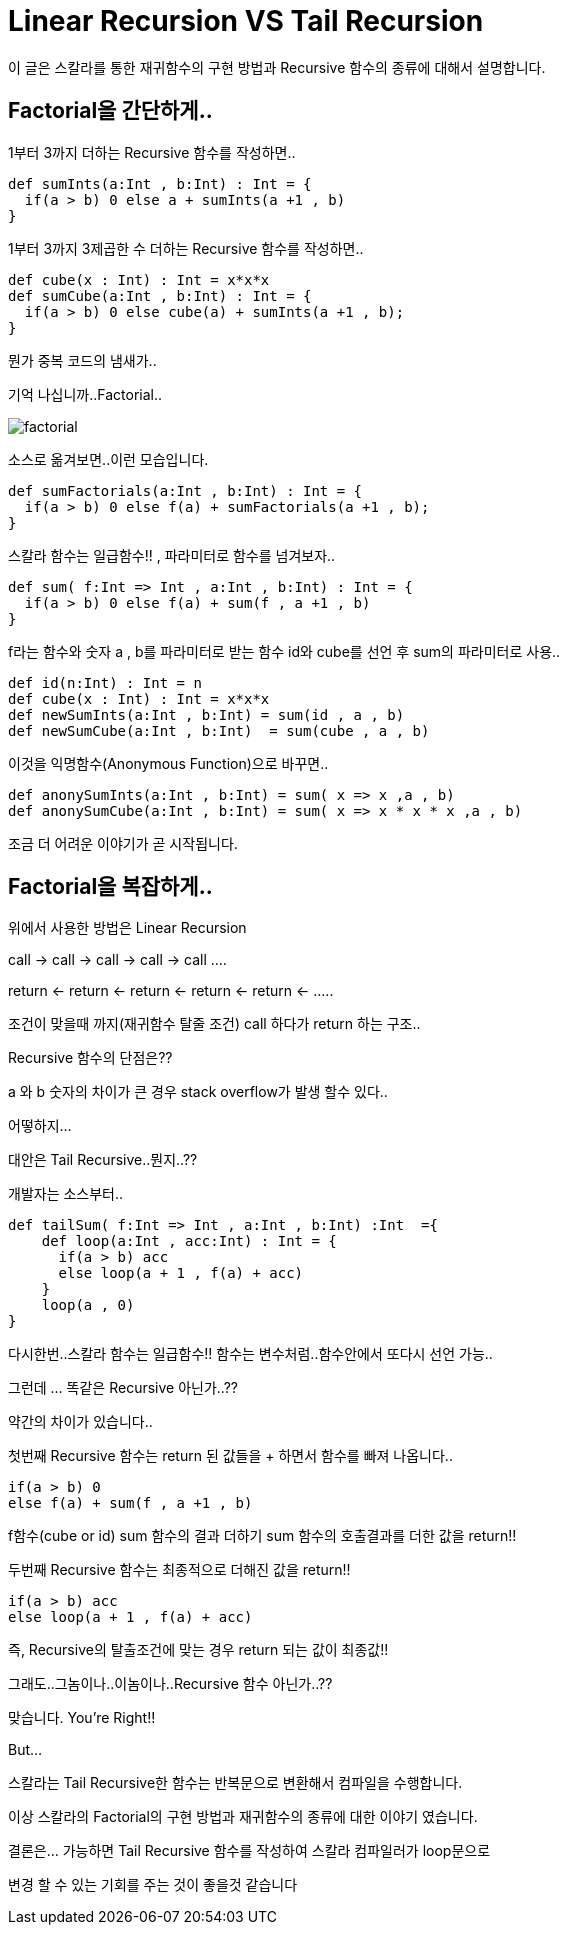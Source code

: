 # Linear Recursion VS Tail Recursion

이 글은 스칼라를 통한 재귀함수의 구현 방법과 Recursive 함수의 종류에 대해서 설명합니다.

## Factorial을 간단하게..
1부터 3까지 더하는 Recursive 함수를 작성하면..
[source , javascript]
def sumInts(a:Int , b:Int) : Int = {
  if(a > b) 0 else a + sumInts(a +1 , b)
}

1부터 3까지 3제곱한 수 더하는 Recursive 함수를 작성하면..
[source , javascript]
def cube(x : Int) : Int = x*x*x
def sumCube(a:Int , b:Int) : Int = {
  if(a > b) 0 else cube(a) + sumInts(a +1 , b);
}

뭔가 중복 코드의 냄새가..

기억 나십니까..Factorial..

image::factorial.png[]

소스로 옮겨보면..이런 모습입니다.

[source , javascript]
def sumFactorials(a:Int , b:Int) : Int = {
  if(a > b) 0 else f(a) + sumFactorials(a +1 , b);
}

스칼라 함수는 일급함수!! , 파라미터로 함수를 넘겨보자..

[source , javascript]
def sum( f:Int => Int , a:Int , b:Int) : Int = {
  if(a > b) 0 else f(a) + sum(f , a +1 , b)
}

f라는 함수와 숫자 a , b를 파라미터로 받는 함수 id와 cube를 선언 후 sum의 파라미터로 사용..

[source , javascript]
def id(n:Int) : Int = n
def cube(x : Int) : Int = x*x*x
def newSumInts(a:Int , b:Int) = sum(id , a , b)
def newSumCube(a:Int , b:Int)  = sum(cube , a , b)

이것을 익명함수(Anonymous Function)으로 바꾸면..
[source , javascript]
def anonySumInts(a:Int , b:Int) = sum( x => x ,a , b)
def anonySumCube(a:Int , b:Int) = sum( x => x * x * x ,a , b)

조금 더 어려운 이야기가 곧 시작됩니다.

## Factorial을 복잡하게..

위에서 사용한 방법은 Linear Recursion

call -> call -> call -> call -> call ....

return <- return <- return <- return <- return <- .....

조건이 맞을때 까지(재귀함수 탈줄 조건) call 하다가 return 하는 구조..

Recursive 함수의 단점은??

a 와 b 숫자의 차이가 큰 경우 stack overflow가 발생 할수 있다..

어떻하지...

대안은 Tail Recursive..뭔지..??

개발자는 소스부터..

[source , javascript]
def tailSum( f:Int => Int , a:Int , b:Int) :Int  ={
    def loop(a:Int , acc:Int) : Int = {
      if(a > b) acc
      else loop(a + 1 , f(a) + acc)
    }
    loop(a , 0)
}

다시한번..스칼라 함수는 일급함수!! 함수는 변수처럼..함수안에서 또다시 선언 가능..

그런데 ... 똑같은 Recursive 아닌가..??

약간의 차이가 있습니다..

첫번째 Recursive 함수는 return 된 값들을 + 하면서 함수를 빠져 나옵니다..

[source , javascript]
if(a > b) 0
else f(a) + sum(f , a +1 , b)

f함수(cube or id) sum 함수의 결과 더하기 sum 함수의 호출결과를 더한 값을 return!!

두번째 Recursive 함수는 최종적으로 더해진 값을 return!!

[source , javascript]
if(a > b) acc
else loop(a + 1 , f(a) + acc)

즉, Recursive의 탈출조건에 맞는 경우 return 되는 값이 최종값!!

그래도..그놈이나..이놈이나..Recursive 함수 아닌가..??

맞습니다. You're Right!!

But...

스칼라는 Tail Recursive한 함수는 반복문으로 변환해서 컴파일을 수행합니다.

이상 스칼라의 Factorial의 구현 방법과 재귀함수의 종류에 대한 이야기 였습니다.

결론은... 가능하면 Tail Recursive 함수를 작성하여 스칼라 컴파일러가 loop문으로

변경 할 수 있는 기회를 주는 것이 좋을것 같습니다

..가능하다면..가능하다면..
